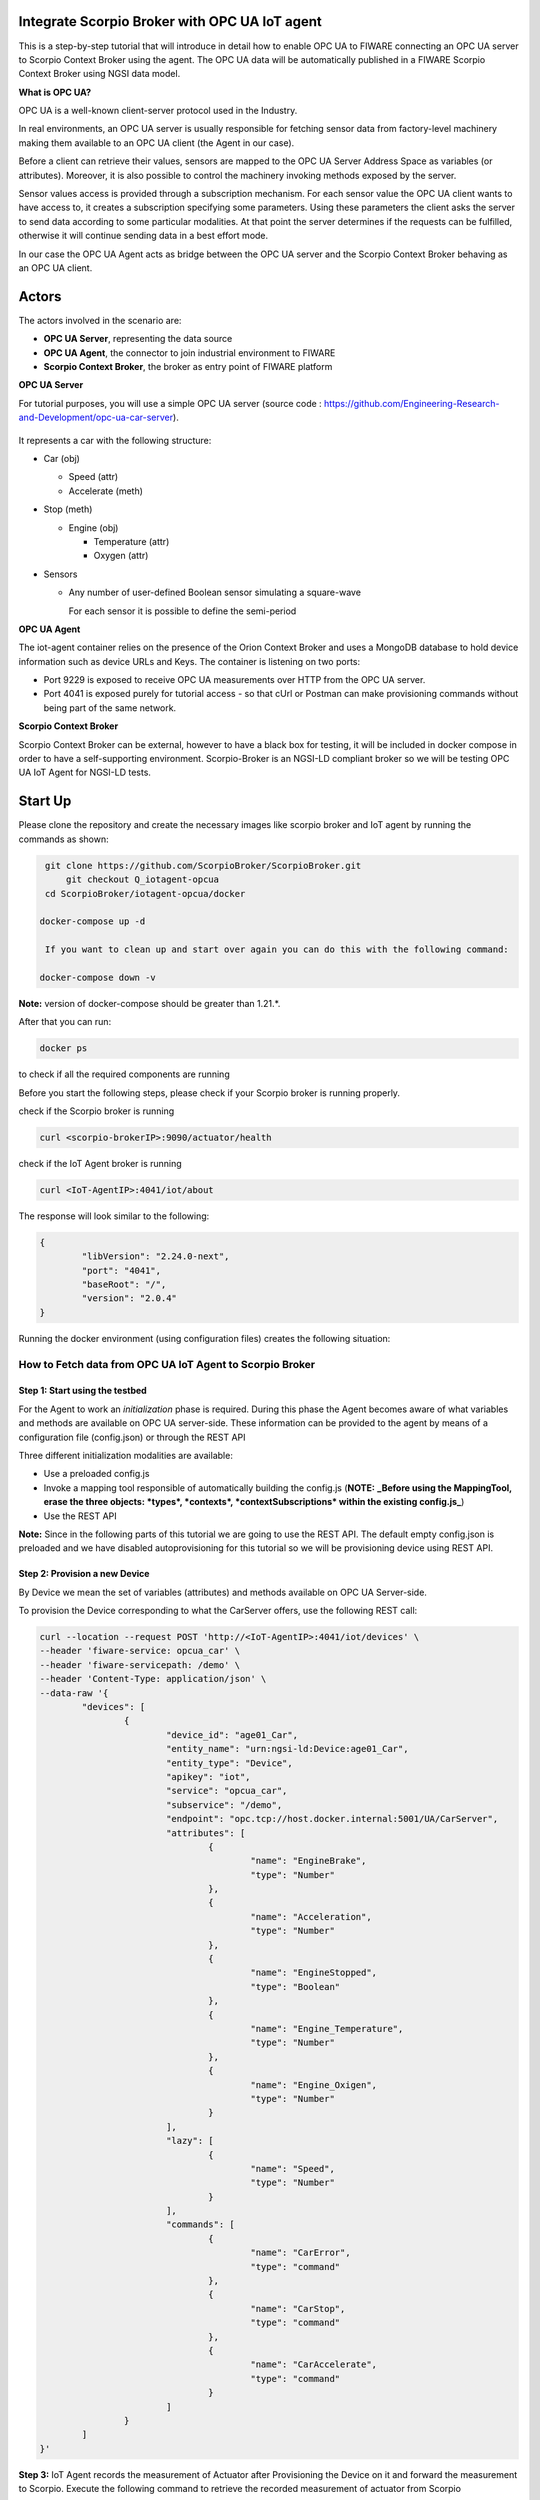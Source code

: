 .. figure:: OPC-UA.png


Integrate Scorpio Broker with OPC UA IoT agent 
****************************************************

This is a step-by-step tutorial that will introduce in detail how to enable OPC UA to FIWARE connecting an OPC UA server to Scorpio Context Broker using the agent. The OPC UA data will be automatically published in a FIWARE Scorpio Context Broker using NGSI data model.

**What is OPC UA?**

OPC UA is a well-known client-server protocol used in the Industry.

In real environments, an OPC UA server is usually responsible for fetching sensor data from factory-level machinery making them available to an OPC UA client (the Agent in our case).

Before a client can retrieve their values, sensors are mapped to the OPC UA Server Address Space as variables (or attributes). Moreover, it is also possible to control the machinery invoking methods exposed by the server.

Sensor values access is provided through a subscription mechanism. For each sensor value the OPC UA client wants to have access to, it creates a subscription specifying some parameters. Using these parameters the client asks the server to send data according to some particular modalities. At that point the server determines if the requests can be fulfilled, otherwise it will continue sending data in a best effort mode.

In our case the OPC UA Agent acts as bridge between the OPC UA server and the Scorpio Context Broker behaving as an OPC UA client.

Actors
****************************************************

The actors involved in the scenario are:

-   **OPC UA Server**, representing the data source
-   **OPC UA Agent**, the connector to join industrial environment to FIWARE
-   **Scorpio Context Broker**, the broker as entry point of FIWARE platform

**OPC UA Server**

For tutorial purposes, you will use a simple OPC UA server (source code : https://github.com/Engineering-Research-and-Development/opc-ua-car-server).

.. figure:: car_schema.png

It represents a car with the following structure:

-   Car (obj)

    -   Speed (attr)

    -   Accelerate (meth)

-   Stop (meth)

    -   Engine (obj)

        -   Temperature (attr)
        -   Oxygen (attr)

-   Sensors

    -   Any number of user-defined Boolean sensor simulating a square-wave

        For each sensor it is possible to define the semi-period
		
**OPC UA Agent**

The iot-agent container relies on the presence of the Orion Context Broker and uses a MongoDB database to hold device information such as device URLs and Keys. The container is listening on two ports:

-   Port 9229 is exposed to receive OPC UA measurements over HTTP from the OPC UA server.
-   Port 4041 is exposed purely for tutorial access - so that cUrl or Postman can make provisioning commands without being part of the same network.

**Scorpio Context Broker**

Scorpio Context Broker can be external, however to have a black box for testing, it will be included in docker compose in order to have a self-supporting environment. Scorpio-Broker is an NGSI-LD compliant broker so we will be testing OPC UA IoT Agent for NGSI-LD tests. 

Start Up
****************************************************

Please clone the repository and create the necessary images like scorpio broker and IoT agent by running the commands as shown:

.. code-block:: console
    
     git clone https://github.com/ScorpioBroker/ScorpioBroker.git
	 git checkout Q_iotagent-opcua
     cd ScorpioBroker/iotagent-opcua/docker

    docker-compose up -d
  
     If you want to clean up and start over again you can do this with the following command:
    
    docker-compose down -v
  
**Note:** version of docker-compose should be greater than 1.21.*.

After that you can run:

.. code-block:: console

	docker ps

to check if all the required components are running

Before you start the following steps, please check if your Scorpio broker is running properly.

check if the Scorpio broker is running

.. code-block:: console

	curl <scorpio-brokerIP>:9090/actuator/health

check if the IoT Agent broker is running

.. code-block:: console

	curl <IoT-AgentIP>:4041/iot/about

The response will look similar to the following:

.. code-block:: console

	{
		"libVersion": "2.24.0-next",
		"port": "4041",
		"baseRoot": "/",
		"version": "2.0.4"
	}
    
Running the docker environment (using configuration files) creates the following situation:
	
.. figure:: iotagent-opcuascorpioarchitecture.png

How to Fetch data from OPC UA IoT Agent to Scorpio Broker
================================================================

**Step 1:** Start using the testbed
-----------------------------------------------------------------

For the Agent to work an *initialization* phase is required. During this phase the Agent becomes aware of what variables and methods are available on OPC UA server-side. These information can be provided to the agent by means of a configuration file (config.json) or through the REST API

Three different initialization modalities are available:

-   Use a preloaded config.js
-   Invoke a mapping tool responsible of automatically building the config.js (**NOTE:** **_Before using the MappingTool, erase the three objects: *types*, *contexts*, *contextSubscriptions* within the existing config.js_**)
-   Use the REST API

**Note:** Since in the following parts of this tutorial we are going to use the REST API. The default empty config.json is preloaded and we have disabled autoprovisioning for this tutorial so we will be provisioning device using REST API. 

**Step 2:** Provision a new Device
----------------------------------
By Device we mean the set of variables (attributes) and methods available on OPC UA Server-side.

To provision the Device corresponding to what the CarServer offers, use the following REST call:

.. code-block:: console  

	curl --location --request POST 'http://<IoT-AgentIP>:4041/iot/devices' \
	--header 'fiware-service: opcua_car' \
	--header 'fiware-servicepath: /demo' \
	--header 'Content-Type: application/json' \
	--data-raw '{
		"devices": [
			{
				"device_id": "age01_Car",
				"entity_name": "urn:ngsi-ld:Device:age01_Car",
				"entity_type": "Device",
				"apikey": "iot",
				"service": "opcua_car",
				"subservice": "/demo",
				"endpoint": "opc.tcp://host.docker.internal:5001/UA/CarServer",
				"attributes": [
					{
						"name": "EngineBrake",
						"type": "Number"
					},
					{
						"name": "Acceleration",
						"type": "Number"
					},
					{
						"name": "EngineStopped",
						"type": "Boolean"
					},
					{
						"name": "Engine_Temperature",
						"type": "Number"
					},
					{
						"name": "Engine_Oxigen",
						"type": "Number"
					}
				],
				"lazy": [
					{
						"name": "Speed",
						"type": "Number"
					}
				],
				"commands": [
					{
						"name": "CarError",
						"type": "command"
					},
					{
						"name": "CarStop",
						"type": "command"
					},
					{
						"name": "CarAccelerate",
						"type": "command"
					}
				]
			}
		]
	}'


**Step 3:** IoT Agent records the measurement of Actuator after Provisioning the Device on it and forward the measurement to Scorpio. Execute the following command to retrieve the recorded measurement of actuator from Scorpio

.. code-block:: console 

	curl --location --request GET 'http://<scorpio-brokerIP>:9090/ngsi-ld/v1/entities/urn:ngsi-ld:Device:age01_Car' \
	--header 'NGSILD-Tenant: opcua_car' \
	--header 'NGSILD-Path: /demo' \
	--header 'Content-Type: application/json'

Response
-------------------

.. code-block:: console 

	{
		"id": "urn:ngsi-ld:Device:age01_Car",
		"type": "Device",
		"CarAccelerate_info": {
			"type": "Property",
			"value": {
				"type": "commandResult",
				"@value": " "
			}
		},
		"CarAccelerate_status": {
			"type": "Property",
			"value": {
				"type": "commandStatus",
				"@value": "UNKNOWN"
			}
		},
		"CarActivateSensor_info": {
			"type": "Property",
			"value": {
				"type": "commandResult",
				"@value": " "
			}
		},
		"CarActivateSensor_status": {
			"type": "Property",
			"value": {
				"type": "commandStatus",
				"@value": "UNKNOWN"
			}
		},
		"CarDeactivateSensor_info": {
			"type": "Property",
			"value": {
				"type": "commandResult",
				"@value": " "
			}
		},
		"CarDeactivateSensor_status": {
			"type": "Property",
			"value": {
				"type": "commandStatus",
				"@value": "UNKNOWN"
			}
		},
		"CarError_info": {
			"type": "Property",
			"value": {
				"type": "commandResult",
				"@value": " "
			}
		},
		"CarError_status": {
			"type": "Property",
			"value": {
				"type": "commandStatus",
				"@value": "UNKNOWN"
			}
		},
		"CarStop_info": {
			"type": "Property",
			"value": {
				"type": "commandResult",
				"@value": " "
			}
		},
		"CarStop_status": {
			"type": "Property",
			"value": {
				"type": "commandStatus",
				"@value": "UNKNOWN"
			}
		},
		"CarToggleSensorActivation_info": {
			"type": "Property",
			"value": {
				"type": "commandResult",
				"@value": " "
			}
		},
		"CarToggleSensorActivation_status": {
			"type": "Property",
			"value": {
				"type": "commandStatus",
				"@value": "UNKNOWN"
			}
		}
	}
	
	
**Interlude**

You can interact with the CarServer through the Agent in three different ways:

-   **Active attributes** For attributes mapped as **active** the Agent receives in real-time the updated values

-   **Lazy attributes** For this kind of attribute the OPC UA Server is not willing to send the value to the Agent, therefore this can be obtained only upon request. The agent registers itself as lazy attribute provider being responsible for retrieving it

-   **Commands** Through the requests described below it is possible to execute methods on the OPC UA server


**Step 4:** Monitor Agent behaviour
---------------------------------------

Any activity regarding the Agent can be monitored looking at the logs. To view docker testbed logs run:

.. code-block:: console

	cd ScorpioBroker/iotagent-opcua/docker
	docker-compose logs -f

Looking at these logs is useful to spot possible errors.

**Step 5:** Accelerate (North Bound)
--------------------------------------

In order to send the CarAccelerate command (method in OPC UA jargon), the request has to be sent directly to OPC UA Agent's North Port :

.. code-block:: console 

	curl --location --request PATCH 'http://<IoT-AgentIP>:4041/ngsi-ld/v1/entities/urn:ngsi-ld:Device:age01_Car/attrs/CarAccelerate' \
	--header 'fiware-service: opcua_car' \
	--header 'fiware-servicepath: /demo' \
	--header 'Content-Type: application/json' \
	--data-raw '{
		"type": "Property",
		"value": "2"
	}'
	
To proof that the method Accelerate is arrived to the device, it is sufficient to evaluate the speed attribute (must be greater than zero):

**Step 6:** IoT Agent receives the command on Patch and forward the updated measurement to Scorpio. Execute the following command to retrieve the recorded measurement of device from Scorpio.

.. code-block:: console 

	curl --location --request GET 'http://<scorpio-brokerIP>:9090/ngsi-ld/v1/entities/urn:ngsi-ld:Device:age01_Car' \
	--header 'NGSILD-Tenant: opcua_car' \
	--header 'NGSILD-Path: /demo' \
	--header 'Content-Type: application/json'

Response
-------------------

.. code-block:: console 

	{
		"id": "urn:ngsi-ld:Device:age01_Car",
		"type": "Device",
		"CarAccelerate_info": {
			"type": "Property",
			"value": {
				"type": "commandResult",
				"@value": "Accelerated from 0"
			},
			"observedAt": "2023-01-19T06:41:05.346Z"
		},
		"CarAccelerate_status": {
			"type": "Property",
			"value": {
				"type": "commandStatus",
				"@value": "OK"
			},
			"observedAt": "2023-01-19T06:41:05.346Z"
		},
		"CarAcceleration": {
			"type": "Property",
			"value": 2,
			"observedAt": "2023-01-19T06:42:21.923Z"
		},
		"CarActivateSensor_info": {
			"type": "Property",
			"value": {
				"type": "commandResult",
				"@value": " "
			}
		},
		"CarActivateSensor_status": {
			"type": "Property",
			"value": {
				"type": "commandStatus",
				"@value": "UNKNOWN"
			}
		},
		"CarDeactivateSensor_info": {
			"type": "Property",
			"value": {
				"type": "commandResult",
				"@value": " "
			}
		},
		"CarDeactivateSensor_status": {
			"type": "Property",
			"value": {
				"type": "commandStatus",
				"@value": "UNKNOWN"
			}
		},
		"CarEngineOxigen": {
			"type": "Property",
			"value": 78,
			"observedAt": "2023-01-19T06:42:18.929Z"
		},
		"CarEngineTemperature": {
			"type": "Property",
			"value": 76,
			"observedAt": "2023-01-19T06:41:33.920Z"
		},
		"CarError_info": {
			"type": "Property",
			"value": {
				"type": "commandResult",
				"@value": " "
			}
		},
		"CarError_status": {
			"type": "Property",
			"value": {
				"type": "commandStatus",
				"@value": "UNKNOWN"
			}
		},
		"CarSpeed": {
			"type": "Property",
			"value": 150,
			"observedAt": "2023-01-19T06:42:20.925Z"
		},
		"CarStop_info": {
			"type": "Property",
			"value": {
				"type": "commandResult",
				"@value": " "
			}
		},
		"CarStop_status": {
			"type": "Property",
			"value": {
				"type": "commandStatus",
				"@value": "UNKNOWN"
			}
		},
		"CarToggleSensorActivation_info": {
			"type": "Property",
			"value": {
				"type": "commandResult",
				"@value": " "
			}
		},
		"CarToggleSensorActivation_status": {
			"type": "Property",
			"value": {
				"type": "commandStatus",
				"@value": "UNKNOWN"
			}
		}
	}



**Step 7:** Send the below PATCH request to Enable Scorpio-Broker commands (South Bound)
----------------------------------------------------------------------------------

.. code-block:: console 

	curl --location --request PATCH 'http://172.30.48.45:4041/ngsi-ld/v1/entities/urn:ngsi-ld:Device:age01_Car/attrs/CarStop' \
	--header 'NGSILD-Tenant: opcua_car' \
	--header 'NGSILD-Path: /demo' \
	--header 'Content-Type: application/json' \
	--data-raw '{
		"type": "Property",
		"value": " "
	}'
	
**Step 8:** IoT Agent receives the command from Scorpio-Broker on Patch and forward the updated measurement to Scorpio. Execute the following command to retrieve the recorded measurement of device from Scorpio.

.. code-block:: console 

	curl --location --request GET 'http://<scorpio-brokerIP>:9090/ngsi-ld/v1/entities/urn:ngsi-ld:Device:age01_Car' \
	--header 'NGSILD-Tenant: opcua_car' \
	--header 'NGSILD-Path: /demo' \
	--header 'Content-Type: application/json'
	
Response
-------------------

.. code-block:: console 

	{
		"id": "urn:ngsi-ld:Device:age01_Car",
		"type": "Device",
		"CarAccelerate_info": {
			"type": "Property",
			"value": {
				"type": "commandResult",
				"@value": "Accelerated from 0"
			},
			"observedAt": "2023-01-19T06:41:05.346Z"
		},
		"CarAccelerate_status": {
			"type": "Property",
			"value": {
				"type": "commandStatus",
				"@value": "OK"
			},
			"observedAt": "2023-01-19T06:41:05.346Z"
		},
		"CarAcceleration": {
			"type": "Property",
			"value": 0,
			"observedAt": "2023-01-19T06:45:22.939Z"
		},
		"CarActivateSensor_info": {
			"type": "Property",
			"value": {
				"type": "commandResult",
				"@value": " "
			}
		},
		"CarActivateSensor_status": {
			"type": "Property",
			"value": {
				"type": "commandStatus",
				"@value": "UNKNOWN"
			}
		},
		"CarDeactivateSensor_info": {
			"type": "Property",
			"value": {
				"type": "commandResult",
				"@value": " "
			}
		},
		"CarDeactivateSensor_status": {
			"type": "Property",
			"value": {
				"type": "commandStatus",
				"@value": "UNKNOWN"
			}
		},
		"CarEngineOxigen": {
			"type": "Property",
			"value": 78,
			"observedAt": "2023-01-19T06:42:18.929Z"
		},
		"CarEngineStopped": {
			"type": "Property",
			"value": true,
			"observedAt": "2023-01-19T06:44:51.946Z"
		},
		"CarEngineTemperature": {
			"type": "Property",
			"value": 22,
			"observedAt": "2023-01-19T06:45:20.943Z"
		},
		"CarError_info": {
			"type": "Property",
			"value": {
				"type": "commandResult",
				"@value": " "
			}
		},
		"CarError_status": {
			"type": "Property",
			"value": {
				"type": "commandStatus",
				"@value": "UNKNOWN"
			}
		},
		"CarSpeed": {
			"type": "Property",
			"value": 0,
			"observedAt": "2023-01-19T06:45:21.941Z"
		},
		"CarStop_info": {
			"type": "Property",
			"value": {
				"type": "commandResult",
				"@value": "Stopped to 150"
			},
			"observedAt": "2023-01-19T06:44:51.405Z"
		},
		"CarStop_status": {
			"type": "Property",
			"value": {
				"type": "commandStatus",
				"@value": "OK"
			},
			"observedAt": "2023-01-19T06:44:51.405Z"
		},
		"CarToggleSensorActivation_info": {
			"type": "Property",
			"value": {
				"type": "commandResult",
				"@value": " "
			}
		},
		"CarToggleSensorActivation_status": {
			"type": "Property",
			"value": {
				"type": "commandStatus",
				"@value": "UNKNOWN"
			}
		}
	}